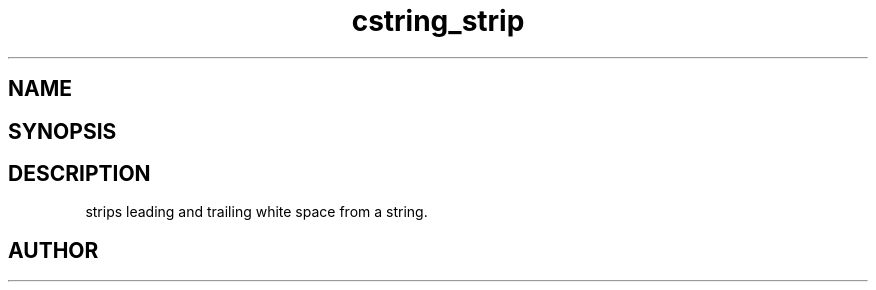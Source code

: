 .TH cstring_strip 3
.SH NAME
.Nm cstring_strip()
.Nd Strip leading and trailing white space from a string.
.SH SYNOPSIS
.Fd #include <cstring.h>
.Fo "void cstring_strip"
.Fa "cstring s"
.Fc
.SH DESCRIPTION
.Nm
strips leading and trailing white space from a string.
.SH AUTHOR
.An B. Augestad, bjorn.augestad@gmail.com
